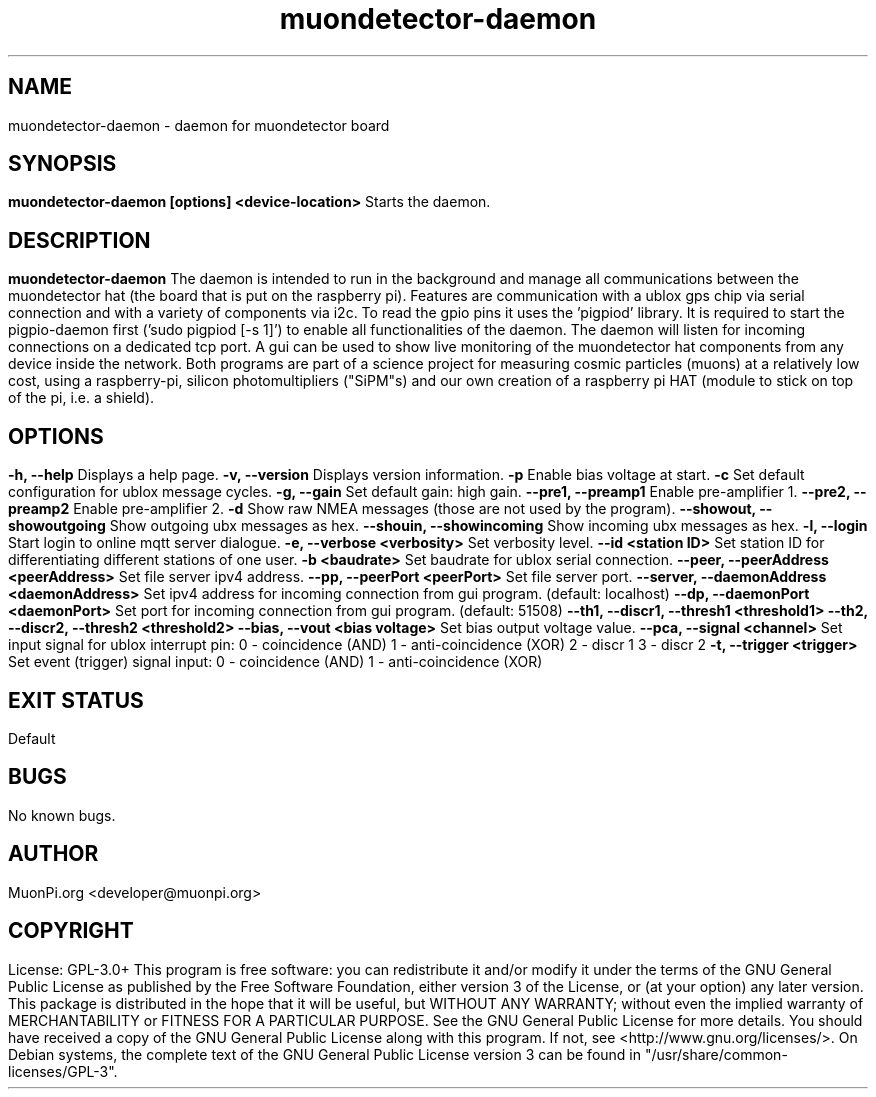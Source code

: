 .\" manpage for muondetector-daemon
.\" Contact marvin.peter@physik.uni-giessen.de to correct errors or typos
.TH "muondetector-daemon" "1" "@PROJECT_DATE_STRING@" "v @PROJECT_VERSION_MAJOR@.@PROJECT_VERSION_MINOR@.@PROJECT_VERSION_PATCH@" "muondetector manpage"
.SH "NAME"
muondetector-daemon - daemon for muondetector board
.SH "SYNOPSIS"
.B muondetector-daemon [options] <device-location>
.br
Starts the daemon.
.SH "DESCRIPTION"
.B muondetector-daemon
.
.br
The daemon is intended to run in the background and manage all communications
between the muondetector hat (the board that is put on the raspberry pi).
Features are communication with a ublox gps chip via serial connection
and with a variety of components via i2c.
To read the gpio pins it uses the 'pigpiod' library. It is required to start
the pigpio-daemon first ('sudo pigpiod [-s 1]') to enable all functionalities
of the daemon.
The daemon will listen for incoming connections on a dedicated tcp port.
A gui can be used to show live monitoring of the muondetector hat components
from any device inside the network.
.PP
Both programs are part of a science project for measuring cosmic particles
(muons) at a relatively low cost, using a raspberry-pi, silicon photomultipliers
("SiPM"s) and our own creation of a raspberry pi HAT (module to stick on top of the
pi, i.e. a shield).
.SH "OPTIONS"
.TP
\fB-h, --help\fP
Displays a help page.
.TP
\fB-v, --version\fP
Displays version information.
.TP
\fB-p\fP
Enable bias voltage at start.
.TP
\fB-c\fP
Set default configuration for ublox message cycles.
.TP
\fB-g, --gain\fP
Set default gain: high gain.
.TP
\fB--pre1, --preamp1\fP
Enable pre-amplifier 1.
.TP
\fB--pre2, --preamp2\fP
Enable pre-amplifier 2.
.TP
\fB-d\fP
Show raw NMEA messages (those are not used by the program).
.TP
\fB--showout, --showoutgoing\fP
Show outgoing ubx messages as hex.
.TP
\fB--shouin, --showincoming\fP
Show incoming ubx messages as hex.
.TP
\fB-l, --login\fP
Start login to online mqtt server dialogue.
.TP
\fB-e, --verbose <verbosity>\fP
Set verbosity level.
.TP
\fB--id <station ID>\fP
Set station ID for differentiating different stations of one user.
.TP
\fB-b <baudrate>\fP
Set baudrate for ublox serial connection.
.TP
\fB--peer, --peerAddress <peerAddress>\fP
Set file server ipv4 address.
.TP
\fB--pp, --peerPort <peerPort>\fP
Set file server port.
.TP
\fB--server, --daemonAddress <daemonAddress>\fP
Set ipv4 address for incoming connection from gui program. (default: localhost)
.TP
\fB--dp, --daemonPort <daemonPort>\fP
Set port for incoming connection from gui program. (default: 51508)
.TP
\fB--th1, --discr1, --thresh1 <threshold1>\fP
.TP
\fB--th2, --discr2, --thresh2 <threshold2>\fP
.TP
\fB--bias, --vout <bias voltage>\fP
Set bias output voltage value.
.TP
\fB--pca, --signal <channel>\fP
Set input signal for ublox interrupt pin:
.br
0 - coincidence (AND)
.br
1 - anti-coincidence (XOR)
.br
2 - discr 1
.br
3 - discr 2
.TP
\fB-t, --trigger <trigger>\fP
Set event (trigger) signal input:
.br
0 - coincidence (AND)
.br
1 - anti-coincidence (XOR)
.SH "EXIT STATUS"
Default
.SH "BUGS"
No known bugs.
.SH "AUTHOR"
MuonPi.org <developer@muonpi.org>
.SH "COPYRIGHT"
License: GPL-3.0+
.PP
This program is free software: you can redistribute it and/or modify
it under the terms of the GNU General Public License as published by
the Free Software Foundation, either version 3 of the License, or
(at your option) any later version.
.PP
This package is distributed in the hope that it will be useful,
but WITHOUT ANY WARRANTY; without even the implied warranty of
MERCHANTABILITY or FITNESS FOR A PARTICULAR PURPOSE.  See the
GNU General Public License for more details.
.PP
You should have received a copy of the GNU General Public License
along with this program. If not, see <http://www.gnu.org/licenses/>.
.PP
On Debian systems, the complete text of the GNU General
Public License version 3 can be found in "/usr/share/common-licenses/GPL-3".
